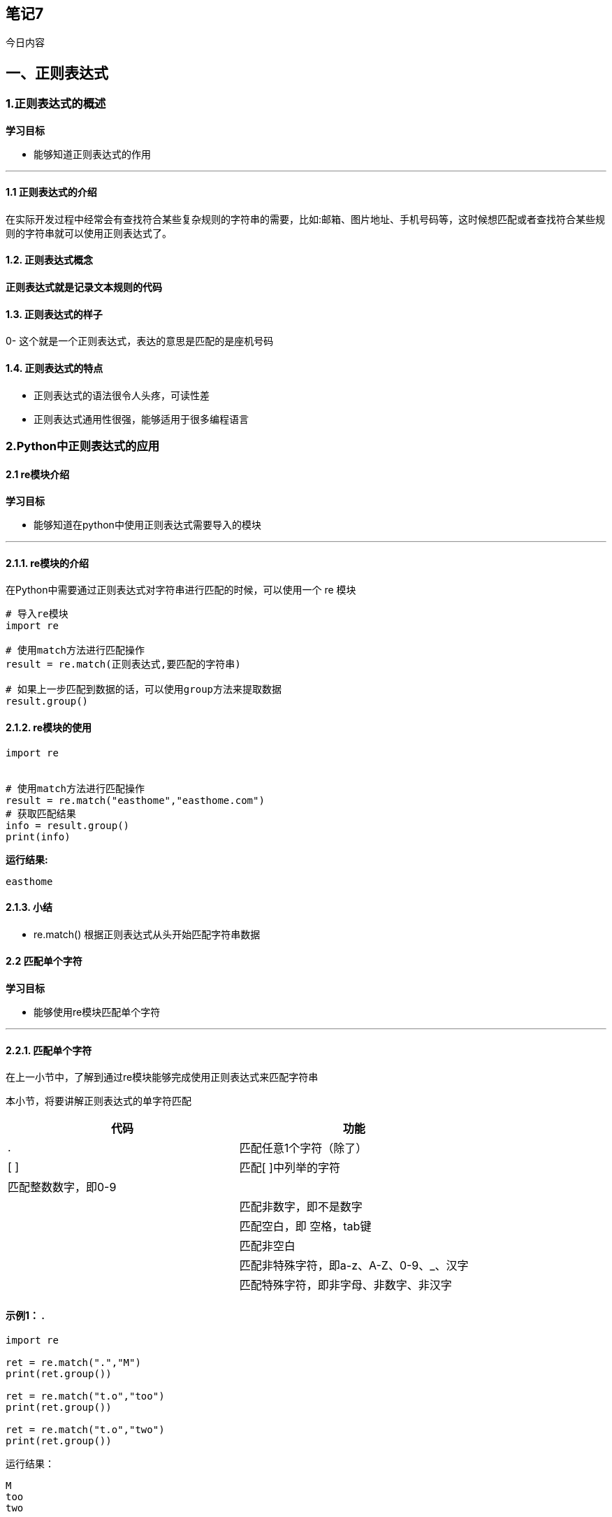 == 笔记7

今日内容

== 一、正则表达式

=== 1.正则表达式的概述

*学习目标*

* 能够知道正则表达式的作用

'''''

==== 1.1 正则表达式的介绍

在实际开发过程中经常会有查找符合某些复杂规则的字符串的需要，比如:邮箱、图片地址、手机号码等，这时候想匹配或者查找符合某些规则的字符串就可以使用正则表达式了。

==== 1.2. 正则表达式概念

*正则表达式就是记录文本规则的代码*

==== 1.3. 正则表达式的样子

0- 这个就是一个正则表达式，表达的意思是匹配的是座机号码

==== 1.4. 正则表达式的特点

* 正则表达式的语法很令人头疼，可读性差
* 正则表达式通用性很强，能够适用于很多编程语言

=== 2.Python中正则表达式的应用

==== 2.1 re模块介绍

*学习目标*

* 能够知道在python中使用正则表达式需要导入的模块

'''''

==== 2.1.1. re模块的介绍

在Python中需要通过正则表达式对字符串进行匹配的时候，可以使用一个 re 模块

[source,python]
----
# 导入re模块
import re

# 使用match方法进行匹配操作
result = re.match(正则表达式,要匹配的字符串)

# 如果上一步匹配到数据的话，可以使用group方法来提取数据
result.group()
----

==== 2.1.2. re模块的使用

[source,py]
----
import re


# 使用match方法进行匹配操作
result = re.match("easthome","easthome.com")
# 获取匹配结果
info = result.group()
print(info)
----

*运行结果:*

[source,py]
----
easthome
----

==== 2.1.3. 小结

* re.match() 根据正则表达式从头开始匹配字符串数据

==== 2.2 匹配单个字符

*学习目标*

* 能够使用re模块匹配单个字符

'''''

==== 2.2.1. 匹配单个字符

在上一小节中，了解到通过re模块能够完成使用正则表达式来匹配字符串

本小节，将要讲解正则表达式的单字符匹配

[cols="^,<",options="header",]
|===
|代码 |功能
|. |匹配任意1个字符（除了）
|[ ] |匹配[ ]中列举的字符
| 匹配整数数字，即0-9 |
| |匹配非数字，即不是数字
| |匹配空白，即 空格，tab键
| |匹配非空白
| |匹配非特殊字符，即a-z、A-Z、0-9、_、汉字
| |匹配特殊字符，即非字母、非数字、非汉字
|===

==== 示例1： .

[source,python]
----
import re

ret = re.match(".","M")
print(ret.group())

ret = re.match("t.o","too")
print(ret.group())

ret = re.match("t.o","two")
print(ret.group())
----

运行结果：

[source,python]
----
M
too
two
----

==== 示例2：[]

[source,python]
----
import re

# 如果hello的首字符小写，那么正则表达式需要小写的h
ret = re.match("h","hello Python") 
print(ret.group())


# 如果hello的首字符大写，那么正则表达式需要大写的H
ret = re.match("H","Hello Python") 
print(ret.group())

# 大小写h都可以的情况
ret = re.match("[hH]","hello Python")
print(ret.group())
ret = re.match("[hH]","Hello Python")
print(ret.group())
ret = re.match("[hH]ello Python","Hello Python")
print(ret.group())

# 匹配0到9第一种写法
ret = re.match("[0123456789]Hello Python","7Hello Python")
print(ret.group())

# 匹配0到9第二种写法
ret = re.match("[0-9]Hello Python","7Hello Python")
print(ret.group())

ret = re.match("[0-35-9]Hello Python","7Hello Python")
print(ret.group())

# 下面这个正则不能够匹配到数字4，因此ret为None
ret = re.match("[0-35-9]Hello Python","4Hello Python")
# print(ret.group())
----

运行结果：

[source,python]
----
h
H
h
H
Hello Python
7Hello Python
7Hello Python
7Hello Python
----

==== 示例3：``python

import re

== 普通的匹配方式

ret = re.match(``嫦娥1号'',``嫦娥1号发射成功'') print(ret.group())

ret = re.match(``嫦娥2号'',``嫦娥2号发射成功'') print(ret.group())

ret = re.match(``嫦娥3号'',``嫦娥3号发射成功'') print(ret.group())

== 使用

ret = re.match(``嫦娥'',``嫦娥1号发射成功'') print(ret.group())

ret = re.match(``嫦娥'',``嫦娥2号发射成功'') print(ret.group())

ret = re.match(``嫦娥'',``嫦娥3号发射成功'') print(ret.group())

....
运行结果：

```python
嫦娥1号
嫦娥2号
嫦娥3号
嫦娥1号
嫦娥2号
嫦娥3号
....

=== 示例4：

[source,python]
----
import re

match_obj = re.match("\D", "f")
if match_obj:
    # 获取匹配结果
    print(match_obj.group())
else:
    print("匹配失败")
----

运行结果:

[source,python]
----
f
----

=== 示例5：

[source,python]
----
import re

# 空格属于空白字符
match_obj = re.match("hello\sworld", "hello world")
if match_obj:
    result = match_obj.group()
    print(result)
else:
    print("匹配失败")



# \t 属于空白字符
match_obj = re.match("hello\sworld", "hello\tworld")
if match_obj:
    result = match_obj.group()
    print(result)
else:
    print("匹配失败")
----

运行结果:

[source,python]
----
hello world
hello world
----

=== 示例6：

[source,python]
----
import re

match_obj = re.match("hello\Sworld", "hello&world")
if match_obj:
result = match_obj.group()
print(result)
else:
print("匹配失败")



match_obj = re.match("hello\Sworld", "hello$world")
if match_obj:
result = match_obj.group()
print(result)
else:
print("匹配失败")
----

运行结果:

[source,python]
----
hello&world  
hello$world
----

=== 示例7：

[source,python]
----
import re

# 匹配非特殊字符中的一位
match_obj = re.match("\w", "A")
if match_obj:
    # 获取匹配结果
    print(match_obj.group())
else:
    print("匹配失败")
----

执行结果:

....
A
....

=== 示例8：

[source,python]
----
# 匹配特殊字符中的一位
match_obj = re.match("\W", "&")
if match_obj:
    # 获取匹配结果
    print(match_obj.group())
else:
    print("匹配失败")
----

执行结果:

....
&
....

=== 2.2.2小结

* . 表示匹配任意1个字符（除了）
* ☐ 表示匹配[ ]中列举的1个字符
* ，即0-9
* 表示匹配一个非数字，即不是数字
* 表示匹配一个空白字符，即 空格，tab键
* | 匹配一个非空白字符
* | 匹配一个非特殊字符，即a-z、A-Z、0-9、_、汉字
* | 匹配一个特殊字符，即非字母、非数字、非汉字

=== 2.3 匹配多个字符

*学习目标*

* 能够使用re模块匹配多个字符

'''''

=== 2.3.1. 匹配多个字符

[cols="^,<",options="header",]
|===
|代码 |功能
|* |匹配前一个字符出现0次或者无限次，即可有可无
|+ |匹配前一个字符出现1次或者无限次，即至少有1次
|? |匹配前一个字符出现1次或者0次，即要么有1次，要么没有
|\{m} |匹配前一个字符出现m次
|\{m,n} |匹配前一个字符出现从m到n次
|===

=== 示例1：*

需求：匹配出一个字符串第一个字母为大小字符，后面都是小写字母并且这些小写字母可
有可无

[source,python]
----
import re

ret = re.match("[A-Z][a-z]*","M")
print(ret.group())

ret = re.match("[A-Z][a-z]*","MnnM")
print(ret.group())

ret = re.match("[A-Z][a-z]*","Aabcdef")
print(ret.group())
----

运行结果：

[source,python]
----
M
Mnn
Aabcdef
----

=== 示例2：+

需求：匹配一个字符串，第一个字符是t,最后一个字符串是o,中间至少有一个字符

[source,python]
----
import re


match_obj = re.match("t.+o", "two")
if match_obj:
    print(match_obj.group())
else:
    print("匹配失败")
----

运行结果：

[source,python]
----
two
----

=== 示例3：?

需求：匹配出这样的数据，但是https 这个s可能有，也可能是http 这个s没有

[source,python]
----
import re

match_obj = re.match("https?", "http")
if match_obj:
    print(match_obj.group())
else:
    print("匹配失败")
----

运行结果：

[source,python]
----
https
----

=== 示例4：\{m}、\{m,n}

需求：匹配出，8到20位的密码，可以是大小写英文字母、数字、下划线

[source,python]
----
import re


ret = re.match("[a-zA-Z0-9_]{6}","12a3g45678")
print(ret.group())

ret = re.match("[a-zA-Z0-9_]{8,20}","1ad12f23s34455ff66")
print(ret.group())
----

运行结果：

[source,python]
----
12a3g4
1ad12f23s34455ff66
----

=== 2.3.2. 小结

* *表示匹配前一个字符出现0次或者无限次，即可有可无
* +表示匹配前一个字符出现1次或者无限次，即至少有1次
* ?表示匹配前一个字符出现1次或者0次，即要么有1次，要么没有
* \{m}表示匹配前一个字符出现m次
* \{m,n}表示匹配前一个字符出现从m到n次

=== 2.4 匹配开头和结尾

*学习目标*

* 能够使用re模块匹配指定字符串开头或者结尾

'''''

=== 2.4.1. 匹配开头和结尾

[cols="^,<",options="header",]
|===
|代码 |功能
|^ |匹配字符串开头
|$ |匹配字符串结尾
|===

=== 示例1：^

需求：匹配以数字开头的数据

[source,python]
----
import re

# 匹配以数字开头的数据
match_obj = re.match("^\d.*", "3hello")
if match_obj:
    # 获取匹配结果
    print(match_obj.group())
else:
    print("匹配失败")
----

运行结果:

[source,python]
----
3hello
----

=== 示例2：$

需求: 匹配以数字结尾的数据

[source,python]
----
import re
# 匹配以数字结尾的数据
match_obj = re.match(".*\d$", "hello5")
if match_obj:
    # 获取匹配结果
    print(match_obj.group())
else:
    print("匹配失败")
----

运行结果：

[source,python]
----
hello5
----

=== 示例3：^ 和 $

需求: 匹配以数字开头中间内容不管以数字结尾

[source,python]
----
match_obj = re.match("^\d.*\d$", "4hello4")
if match_obj:
    # 获取匹配结果
    print(match_obj.group())
else:
    print("匹配失败")
----

运行结果:

[source,python]
----
4hello4
----

=== 2.4.2.除了指定字符以外都匹配

需求: 第一个字符除了aeiou的字符都匹配

[source,python]
----
import re


match_obj = re.match("[^aeiou]", "h")
if match_obj:
    # 获取匹配结果
    print(match_obj.group())
else:
    print("匹配失败")
----

执行结果

....
h
....

=== 2.4.3. 小结

* ^ 表示匹配字符串开头
* $ 表示匹配字符串结尾

=== 2.4.4. 课堂练习

* 1.匹配出163的邮箱地址，且@符号之前有4到20位，例如hello@163.com
* 2.匹配出11位手机号码
* 3.匹配出微博中的话题, 比如: #幸福是奋斗出来的#

=== 2.5 匹配分组

*学习目标*

* 能够使用re模块提取分组数据

'''''

=== 2.5.1. 匹配分组相关正则表达式

[cols="^,<",options="header",]
|===
|代码 |功能
|| |匹配左右任意一个表达式
|(ab) |将括号中字符作为一个分组
|`\num` |引用分组num匹配到的字符串
|`(?P)` |分组起别名
|(?P=name) |引用别名为name分组匹配到的字符串
|===

=== 示例1：|

需求：在列表中[``apple'', ``banana'', ``orange'',
``pear'']，匹配apple和pear

[source,python]
----
import re

# 水果列表
fruit_list = ["apple", "banana", "orange", "pear"]

# 遍历数据
for value in fruit_list:
    # |    匹配左右任意一个表达式
    match_obj = re.match("apple|pear", value)
    if match_obj:
        print("%s是我想要的" % match_obj.group())
    else:
        print("%s不是我要的" % value)
----

执行结果:

[source,python]
----
apple是我想要的
banana不是我要的
orange不是我要的
pear是我想要的
----

=== 示例2：( )

需求：匹配出163、126、qq等邮箱

[source,python]
----
import re

match_obj = re.match("[a-zA-Z0-9_]{4,20}@(163|126|qq|sina|yahoo)\.com", "hello@163.com")
if match_obj:
    print(match_obj.group())
    # 获取分组数据
    print(match_obj.group(1))
else:
    print("匹配失败")
----

执行结果:

....
hello@163.com
163
....

需求: 匹配qq:10567这样的数据，提取出来qq文字和qq号码

[source,python]
----
import re

match_obj = re.match("(qq):([1-9]\d{4,10})", "qq:10567")

if match_obj:
    print(match_obj.group())
    # 分组:默认是1一个分组，多个分组从左到右依次加1
    print(match_obj.group(1))
    # 提取第二个分组数据
    print(match_obj.group(2))
else:
    print("匹配失败")
----

执行结果:

....
qq
10567
....

=== 示例3：\num

需求：匹配出`hh`

[source,python]
----
match_obj = re.match("<[a-zA-Z1-6]+>.*</[a-zA-Z1-6]+>", "<html>hh</div>")

if match_obj:
    print(match_obj.group())
else:
    print("匹配失败")

match_obj = re.match("<([a-zA-Z1-6]+)>.*</\\1>", "<html>hh</html>")

if match_obj:
    print(match_obj.group())
else:
    print("匹配失败")
----

运行结果：

[source,html]
----
<html>hh</div>
<html>hh</html>
----

需求：匹配出`www.easthome.cn`

[source,python]
----
match_obj = re.match("<([a-zA-Z1-6]+)><([a-zA-Z1-6]+)>.*</\\2></\\1>", "<html><h1>www.easthome.cn</h1></html>")

if match_obj:
    print(match_obj.group())
else:
    print("匹配失败")
----

运行结果：

[source,html]
----
<html><h1>www.easthome.cn</h1></html>
----

=== 示例4：`(?P)` `(?P=name)`

需求：匹配出`www.easthome.cn`

[source,python]
----
match_obj = re.match("<(?P<name1>[a-zA-Z1-6]+)><(?P<name2>[a-zA-Z1-6]+)>.*</(?P=name2)></(?P=name1)>", "<html><h1>www.easthome.cn</h1></html>")

if match_obj:
    print(match_obj.group())
else:
    print("匹配失败")
----

运行结果：

[source,html]
----
<html><h1>www.easthome.cn</h1></html>
----

=== 2.5.2. 小结

* {blank}
+
[verse]
--
表示匹配左右任意一个表达式
--
* (ab) 表示将括号中字符作为一个分组
* `\num` 表示引用分组num匹配到的字符串
* `(?P)` 表示分组起别名
* (?P=name) 表示引用别名为name分组匹配到的字符串
* (分组数据)：分组数是从左到右的方式进行分配的，最左边的是第一个分组，依次类推

=== 5. 小结

* 正则表达式是匹配符合某些规则的字符串数据

=== 三、多任务编程

*学习目标*

* 进程
* 线程

=== 1.课前内容

==== 1.1 提问

*利用现学知识能够让两个函数或者方法同时执行吗?*

不能，因为之前所写的程序都是**单任务的**，也就是说一个函数或者方法执行完成另外一个函数或者方法才能执行，要想实现这种操作就需要使用**多任务**。
多任务的最大好处是**充分利用CPU资源，提高程序的执行效率**。

==== 1.2多任务的概念

多任务是指在**同一时间内**执行**多个任务**，例如:
现在电脑安装的操作系统都是多任务操作系统，可以同时运行着多个软件。

*多任务效果图:*


==== 1.3 多任务的执行方式

* 并发
* 并行

*并发:*

在一段时间内**交替**去执行任务。

*例如:*

对于单核cpu处理多任务,操作系统轮流**让各个软件交替执行**，假如:软件1执行0.01秒，切换到软件2，软件2执行0.01秒，再切换到软件3，执行0.01秒……这样反复执行下去。表面上看，每个软件都是交替执行的，但是，由于CPU的执行速度实在是太快了，我们感觉就像这些软件都在同时执行一样，这里需要注意单核cpu是并发的执行多任务的。

*并行:*

对于多核cpu处理多任务，操作系统会给cpu的每个内核安排一个执行的软件，*多个内核是真正的一起执行软件*。这里需要注意*多核cpu是并行的执行多任务，始终有多个软件一起执行*。

==== 1.4 小结

* 使用多任务就能充分利用CPU资源，提高程序的执行效率，让你的程序具备处理多个任务的能力。
* 多任务执行方式有两种方式：**并发**和*并行*，这里并行才是多个任务真正意义一起执行。

=== 2.进程

==== 2.1 进程的介绍

在Python程序中，想要实现多任务可以使用进程来完成，进程是实现多任务的一种方式。

==== 2.2进程的概念

一个正在运行的程序或者软件就是一个进程，*它是操作系统进行资源分配的基本单位*，也就是说每启动一个进程，操作系统都会给其分配一定的运行资源(内存资源)保证进程的运行。

比如:现实生活中的公司可以理解成是一个进程，公司提供办公资源(电脑、办公桌椅等)，真正干活的是员工，员工可以理解成线程。

*注意:*

*一个程序运行后至少有一个进程，一个进程默认有一个线程*，进程里面可以创建多个线程，*线程是依附在进程里面的，没有进程就没有线程*。

==== 2.3 进程的作用

多进程可以完成多任务，每个进程就好比一家独立的公司，每个公司都各自在运营，每个进程也各自在运行，执行各自的任务。

* 进程是操作系统进行资源分配的基本单位。
* 进程是Python程序中实现多任务的一种方式



==== 2.4 Python中多进程的使用

===== 2.4.1 导入进程包

[source,py]
----
#导入进程包
import multiprocessing
----

===== 2.4.2. Process进程类的说明

*Process([group [, target [, name [, args [, kwargs]]]]])*

* group：指定进程组，目前只能使用None
* target：执行的目标任务名
* name：进程名字
* args：以元组方式给执行任务传参
* kwargs：以字典方式给执行任务传参

*Process创建的实例对象的常用方法:*

* start()：启动子进程实例（创建子进程）
* join()：等待子进程执行结束
* terminate()：不管任务是否完成，立即终止子进程

*Process创建的实例对象的常用属性:*

name：当前进程的别名，默认为Process-N，N为从1开始递增的整数

===== 2.4.3 多进程完成多任务的代码

[source,python]
----
import multiprocessing
import time


# 跳舞任务
def dance():
    for i in range(5):
        print("跳舞中...")
        time.sleep(0.2)


# 唱歌任务
def sing():
    for i in range(5):
        print("唱歌中...")
        time.sleep(0.2)

if __name__ == '__main__':
    # 创建跳舞的子进程
    # group: 表示进程组，目前只能使用None
    # target: 表示执行的目标任务名(函数名、方法名)
    # name: 进程名称, 默认是Process-1, .....
    dance_process = multiprocessing.Process(target=dance, name="myprocess1")
    sing_process = multiprocessing.Process(target=sing)

    # 启动子进程执行对应的任务
    dance_process.start()
    sing_process.start()
----

*执行结果:*

[source,py]
----
唱歌中...
跳舞中...
唱歌中...
跳舞中...
唱歌中...
跳舞中...
唱歌中...
跳舞中...
唱歌中...
跳舞中...
----

===== 2.4.4 小结

[arabic]
. 导入进程包
* import multiprocessing
. 创建子进程并指定执行的任务
* sub_process = multiprocessing.Process (target=任务名)
. 启动进程执行任务
* sub_process.start()

==== 2.5 获取进程的编号

===== 2.5.1. 获取进程编号的目的

*获取进程编号的目的是验证主进程和子进程的关系，可以得知子进程是由那个主进程创建出来的。*

获取进程编号的两种操作

* 获取当前进程编号
* 获取当前父进程编号

===== 2.5.2. 获取当前进程编号

*os.getpid()* 表示获取当前进程编号

*示例代码:*

[source,python]
----
import multiprocessing
import time
import os


# 跳舞任务
def dance():
    # 获取当前进程的编号
    print("dance:", os.getpid())
    # 获取当前进程
    print("dance:", multiprocessing.current_process())
    for i in range(5):
        print("跳舞中...")
        time.sleep(0.2)
        # 扩展:根据进程编号杀死指定进程
        os.kill(os.getpid(), 9)


# 唱歌任务
def sing():
    # 获取当前进程的编号
    print("sing:", os.getpid())
    # 获取当前进程
    print("sing:", multiprocessing.current_process())
    for i in range(5):
        print("唱歌中...")
        time.sleep(0.2)


if __name__ == '__main__':

    # 获取当前进程的编号
    print("main:", os.getpid())
    # 获取当前进程
    print("main:", multiprocessing.current_process())
    # 创建跳舞的子进程
    # group: 表示进程组，目前只能使用None
    # target: 表示执行的目标任务名(函数名、方法名)
    # name: 进程名称, 默认是Process-1, .....
    dance_process = multiprocessing.Process(target=dance, name="myprocess1")
    sing_process = multiprocessing.Process(target=sing)

    # 启动子进程执行对应的任务
    dance_process.start()
    sing_process.start()
----

*执行结果:*

[source,python]
----
main: 70763
main: <_MainProcess(MainProcess, started)>
dance: 70768
dance: <Process(myprocess1, started)>
跳舞中...
sing: 70769
sing: <Process(Process-2, started)>
唱歌中...
唱歌中...
唱歌中...
唱歌中...
唱歌中...
----

===== 2.5.3. 获取当前父进程编号

*os.getppid()* 表示获取当前父进程编号

*示例代码:*

[source,python]
----
import multiprocessing
import time
import os


# 跳舞任务
def dance():
    # 获取当前进程的编号
    print("dance:", os.getpid())
    # 获取当前进程
    print("dance:", multiprocessing.current_process())
    # 获取父进程的编号
    print("dance的父进程编号:", os.getppid())
    for i in range(5):
        print("跳舞中...")
        time.sleep(0.2)
        # 扩展:根据进程编号杀死指定进程
        os.kill(os.getpid(), 9)


# 唱歌任务
def sing():
    # 获取当前进程的编号
    print("sing:", os.getpid())
    # 获取当前进程
    print("sing:", multiprocessing.current_process())
    # 获取父进程的编号
    print("sing的父进程编号:", os.getppid())
    for i in range(5):
        print("唱歌中...")
        time.sleep(0.2)


if __name__ == '__main__':

    # 获取当前进程的编号
    print("main:", os.getpid())
    # 获取当前进程
    print("main:", multiprocessing.current_process())
    # 创建跳舞的子进程
    # group: 表示进程组，目前只能使用None
    # target: 表示执行的目标任务名(函数名、方法名)
    # name: 进程名称, 默认是Process-1, .....
    dance_process = multiprocessing.Process(target=dance, name="myprocess1")
    sing_process = multiprocessing.Process(target=sing)

    # 启动子进程执行对应的任务
    dance_process.start()
    sing_process.start()
main: 70860
main: <_MainProcess(MainProcess, started)>
dance: 70861
dance: <Process(myprocess1, started)>
dance的父进程编号: 70860
跳舞中...
sing: 70862
sing: <Process(Process-2, started)>
sing的父进程编号: 70860
唱歌中...
唱歌中...
唱歌中...
唱歌中...
唱歌中...
----

===== 2.5.4. 小结

* 获取当前进程编号
** os.getpid()
* 获取当前父进程编号
** os.getppid()
* 获取进程编号可以查看父子进程的关系

==== 2.6 进程执行带有参数的任务

===== 2.6.1. 进程执行带有参数的任务的介绍

前面我们使用进程执行的任务是没有参数的，假如我们使用进程执行的任务带有参数，如何给函数传参呢?

Process类执行任务并给任务传参数有两种方式:

* args 表示以元组的方式给执行任务传参
* kwargs 表示以字典方式给执行任务传参

===== 2.6.2. args参数的使用

*示例代码:*

[source,python]
----
import multiprocessing
import time


# 带有参数的任务
def task(count):
    for i in range(count):
        print("任务执行中..")
        time.sleep(0.2)
    else:
        print("任务执行完成")


if __name__ == '__main__':
    # 创建子进程
    # args: 以元组的方式给任务传入参数
    sub_process = multiprocessing.Process(target=task, args=(5,))
    sub_process.start()
----

*执行结果:*

[source,py]
----
任务执行中..
任务执行中..
任务执行中..
任务执行中..
任务执行中..
任务执行完成
----

===== 2.6.3. kwargs参数的使用

*示例代码:*

[source,python]
----
import multiprocessing
import time


# 带有参数的任务
def task(count):
    for i in range(count):
        print("任务执行中..")
        time.sleep(0.2)
    else:
        print("任务执行完成")


if __name__ == '__main__':
    # 创建子进程

    # kwargs: 表示以字典方式传入参数
    sub_process = multiprocessing.Process(target=task, kwargs={"count": 3})
    sub_process.start()
----

*执行结果:*

[source,py]
----
任务执行中..
任务执行中..
任务执行中..
任务执行完成
----

===== 2.6.4. 小结

* 进程执行任务并传参有两种方式:
** *元组方式传参(args)*: 元组方式传参一定要和参数的顺序保持一致。
** *字典方式传参(kwargs)*:
字典方式传参字典中的key一定要和参数名保持一致。

==== 2.7 进程的注意事项

===== 2.7.1. 进程的注意点介绍

[arabic]
. 进程之间不共享全局变量
. 主进程会等待所有的子进程执行结束再结束

===== 2.7.2. 进程之间不共享全局变量

[source,python]
----
import multiprocessing
import time

# 定义全局变量
g_list = list()


# 添加数据的任务
def add_data():
    for i in range(5):
        g_list.append(i)
        print("add:", i)
        time.sleep(0.2)

    # 代码执行到此，说明数据添加完成
    print("add_data:", g_list)


def read_data():
    print("read_data", g_list)


if __name__ == '__main__':
    # 创建添加数据的子进程
    add_data_process = multiprocessing.Process(target=add_data)
    # 创建读取数据的子进程
    read_data_process = multiprocessing.Process(target=read_data)

    # 启动子进程执行对应的任务
    add_data_process.start()
    # 主进程等待添加数据的子进程执行完成以后程序再继续往下执行，读取数据
    add_data_process.join()
    read_data_process.start()

    print("main:", g_list)

    # 总结: 多进程之间不共享全局变量
----

**执行结果:**
[source,python]
----
add: 0
add: 1
add: 2
add: 3
add: 4
add_data: [0, 1, 2, 3, 4]
main: []
read_data []
----

*进程之间不共享全局变量的解释效果图:*


===== 2.7.3. 进程之间不共享全局变量的小结

* 创建子进程会对主进程资源进行拷贝，也就是说子进程是主进程的一个副本，好比是一对双胞胎，之所以进程之间不共享全局变量，是因为操作的不是同一个进程里面的全局变量，只不过不同进程里面的全局变量名字相同而已。

===== 2.7.4. 主进程会等待所有的子进程执行结束再结束

假如我们现在创建一个子进程，这个子进程执行完大概需要2秒钟，现在让主进程执行0.5秒钟就退出程序，查看一下执行结果，示例代码如下:

[source,python]
----
import multiprocessing
import time


# 定义进程所需要执行的任务
def task():
    for i in range(10):
        print("任务执行中...")
        time.sleep(0.2)

if __name__ == '__main__':
    # 创建子进程
    sub_process = multiprocessing.Process(target=task)
    sub_process.start()

    # 主进程延时0.5秒钟
    time.sleep(0.5)
    print("over")
    exit()

    # 总结： 主进程会等待所有的子进程执行完成以后程序再退出
----

*执行结果:*

[source,py]
----
任务执行中...
任务执行中...
任务执行中...
over
任务执行中...
任务执行中...
任务执行中...
任务执行中...
任务执行中...
任务执行中...
任务执行中...
----

*说明:*

通过上面代码的执行结果，我们可以得知:
*主进程会等待所有的子进程执行结束再结束*

假如我们就让主进程执行0.5秒钟，子进程就销毁不再执行，那怎么办呢?

* 我们可以设置**守护主进程** 或者 在主进程退出之前 *让子进程销毁*

*守护主进程:*

* 守护主进程就是主进程退出子进程销毁不再执行

*子进程销毁:*

* 子进程执行结束

*保证主进程正常退出的示例代码:*

[source,python]
----
import multiprocessing
import time


# 定义进程所需要执行的任务
def task():
    for i in range(10):
        print("任务执行中...")
        time.sleep(0.2)

if __name__ == '__main__':
    # 创建子进程
    sub_process = multiprocessing.Process(target=task)
    # 设置守护主进程，主进程退出子进程直接销毁，子进程的生命周期依赖与主进程
    # sub_process.daemon = True
    sub_process.start()

    time.sleep(0.5)
    print("over")
    # 让子进程销毁
    sub_process.terminate()
    exit()

    # 总结： 主进程会等待所有的子进程执行完成以后程序再退出
    # 如果想要主进程退出子进程销毁，可以设置守护主进程或者在主进程退出之前让子进程销毁
----

*执行结果:*

[source,py]
----
任务执行中...
任务执行中...
任务执行中...
over
----

===== 2.7.5. 主进程会等待所有的子进程执行结束再结束的小结

* 为了保证子进程能够正常的运行，主进程会等所有的子进程执行完成以后再销毁，设置守护主进程的目的是**主进程退出子进程销毁，不让主进程再等待子进程去执行**。
* 设置守护主进程方式： *子进程对象.daemon = True*
* 销毁子进程方式： *子进程对象.terminate()*

=== 3.线程

==== 3.1 线程的介绍

在Python中，想要实现多任务除了使用进程，还可以使用线程来完成，线程是实现多任务的另外一种方式。

==== 3.2 线程的概念

线程是进程中执行代码的一个分支，每个执行分支（线程）要想工作执行代码需要cpu进行调度
，也就是说线程是cpu调度的基本单位，每个进程至少都有一个线程，而这个线程就是我们通常说的主线程。

==== 3.3 线程的作用

多线程可以完成多任务

*多线程效果图:*


* 线程是Python程序中实现多任务的另外一种方式，线程的执行需要cpu调度来完成。

==== 3.4 Python中多线程的使用

===== 3.4.1. 导入线程模块

[source,py]
----
#导入线程模块
import threading
----

===== 3.4.2. 线程类Thread参数说明

Thread([group [, target [, name [, args [, kwargs]]]]])

* group: 线程组，目前只能使用None
* target: 执行的目标任务名
* args: 以元组的方式给执行任务传参
* kwargs: 以字典方式给执行任务传参
* name: 线程名，一般不用设置

===== 3.4.3. 启动线程

启动线程使用start方法

===== 3.4.4. 多线程完成多任务的代码

[source,python]
----
import threading
import time

# 唱歌任务
def sing():
    # 扩展： 获取当前线程
    # print("sing当前执行的线程为：", threading.current_thread())
    for i in range(3):
        print("正在唱歌...%d" % i)
        time.sleep(1)

# 跳舞任务
def dance():
    # 扩展： 获取当前线程
    # print("dance当前执行的线程为：", threading.current_thread())
    for i in range(3):
        print("正在跳舞...%d" % i)
        time.sleep(1)


if __name__ == '__main__':
    # 扩展： 获取当前线程
    # print("当前执行的线程为：", threading.current_thread())
    # 创建唱歌的线程
    # target： 线程执行的函数名
    sing_thread = threading.Thread(target=sing)

    # 创建跳舞的线程
    dance_thread = threading.Thread(target=dance)

    # 开启线程
    sing_thread.start()
    dance_thread.start()
----

*执行结果:*

[source,py]
----
正在唱歌...0
正在跳舞...0
正在唱歌...1
正在跳舞...1
正在唱歌...2
正在跳舞...2
----

===== 3.4.5. 小结

[arabic]
. 导入线程模块
* import threading
. 创建子线程并指定执行的任务
* sub_thread = threading.Thread(target=任务名)
. 启动线程执行任务
* sub_thread.start()

==== 3.5 多线程执行带有参数的任务

===== 3.5.1. 线程执行带有参数的任务的介绍

前面我们使用线程执行的任务是没有参数的，假如我们使用线程执行的任务带有参数，如何给函数传参呢?

Thread类执行任务并给任务传参数有两种方式:

* args 表示以元组的方式给执行任务传参
* kwargs 表示以字典方式给执行任务传参

===== 3.5.2. args参数的使用

*示例代码:*

[source,python]
----
import threading
import time


# 带有参数的任务
def task(count):
    for i in range(count):
        print("任务执行中..")
        time.sleep(0.2)
    else:
        print("任务执行完成")


if __name__ == '__main__':
    # 创建子线程
    # args: 以元组的方式给任务传入参数
    sub_thread = threading.Thread(target=task, args=(5,))
    sub_thread.start()
----

*执行结果:*

[source,py]
----
任务执行中..
任务执行中..
任务执行中..
任务执行中..
任务执行中..
任务执行完成
----

===== 3.5.3. kwargs参数的使用

*示例代码:*

[source,python]
----
import threading
import time


# 带有参数的任务
def task(count):
    for i in range(count):
        print("任务执行中..")
        time.sleep(0.2)
    else:
        print("任务执行完成")


if __name__ == '__main__':
    # 创建子线程
    # kwargs: 表示以字典方式传入参数
    sub_thread = threading.Thread(target=task, kwargs={"count": 3})
    sub_thread.start()
----

*执行结果:*

[source,py]
----
任务执行中..
任务执行中..
任务执行中..
任务执行完成
----

===== 3.5.4. 小结

* 线程执行任务并传参有两种方式:
** *元组方式传参(args)* ：元组方式传参一定要和参数的顺序保持一致。
** *字典方式传参(kwargs)*：字典方式传参字典中的key一定要和参数名保持一致。

==== 3.6 线程的注意点

'''''

===== 3.6.1. 线程的注意点介绍

[arabic]
. 线程之间执行是无序的
. 主线程会等待所有的子线程执行结束再结束
. 线程之间共享全局变量
. 线程之间共享全局变量数据出现错误问题

===== 3.6.2. 线程之间执行是无序的

[source,python]
----
import threading
import time


def task():
    time.sleep(1)
    print("当前线程:", threading.current_thread().name)


if __name__ == '__main__':

   for _ in range(5):
       sub_thread = threading.Thread(target=task)
       sub_thread.start()
----

*执行结果:*

[source,py]
----
当前线程: Thread-1
当前线程: Thread-2
当前线程: Thread-4
当前线程: Thread-5
当前线程: Thread-3
----

*说明:*

* 线程之间执行是无序的，它是由cpu调度决定的
，cpu调度哪个线程，哪个线程就先执行，没有调度的线程不能执行。
* 进程之间执行也是无序的，它是由操作系统调度决定的，操作系统调度哪个进程，哪个进程就先执行，没有调度的进程不能执行。

===== 3.6.3. 主线程会等待所有的子线程执行结束再结束

假如我们现在创建一个子线程，这个子线程执行完大概需要2.5秒钟，现在让主线程执行1秒钟就退出程序，查看一下执行结果，示例代码如下:

[source,python]
----
import threading
import time


# 测试主线程是否会等待子线程执行完成以后程序再退出
def show_info():
    for i in range(5):
        print("test:", i)
        time.sleep(0.5)


if __name__ == '__main__':
    sub_thread = threading.Thread(target=show_info)
    sub_thread.start()

    # 主线程延时1秒
    time.sleep(1)
    print("over")
----

*执行结果:*

[source,py]
----
test: 0
test: 1
over
test: 2
test: 3
test: 4
----

*说明:*

通过上面代码的执行结果，我们可以得知:
*主线程会等待所有的子线程执行结束再结束*

假如我们就让主线程执行1秒钟，子线程就销毁不再执行，那怎么办呢?

* 我们可以设置**守护主线程**

*守护主线程:*

* 守护主线程就是主线程退出子线程销毁不再执行

*设置守护主线程有两种方式：*

[arabic]
. threading.Thread(target=show_info, daemon=True)
. 线程对象.setDaemon(True)

*设置守护主线程的示例代码:*

[source,python]
----
import threading
import time


# 测试主线程是否会等待子线程执行完成以后程序再退出
def show_info():
    for i in range(5):
        print("test:", i)
        time.sleep(0.5)


if __name__ == '__main__':
    # 创建子线程守护主线程 
    # daemon=True 守护主线程
    # 守护主线程方式1
    sub_thread = threading.Thread(target=show_info, daemon=True)
    # 设置成为守护主线程，主线程退出后子线程直接销毁不再执行子线程的代码
    # 守护主线程方式2
    # sub_thread.setDaemon(True)
    sub_thread.start()

    # 主线程延时1秒
    time.sleep(1)
    print("over")
----

*执行结果:*

[source,py]
----
test: 0
test: 1
over
----

===== 3.6.4. 线程之间共享全局变量

*需求:*

[arabic]
. 定义一个列表类型的全局变量
. 创建两个子线程分别执行向全局变量添加数据的任务和向全局变量读取数据的任务
. 查看线程之间是否共享全局变量数据

[source,python]
----
import threading
import time


# 定义全局变量
my_list = list()

# 写入数据任务
def write_data():
    for i in range(5):
        my_list.append(i)
        time.sleep(0.1)
    print("write_data:", my_list)


# 读取数据任务
def read_data():
    print("read_data:", my_list)


if __name__ == '__main__':
    # 创建写入数据的线程
    write_thread = threading.Thread(target=write_data)
    # 创建读取数据的线程
    read_thread = threading.Thread(target=read_data)

    write_thread.start()
    # 延时
    # time.sleep(1)
    # 主线程等待写入线程执行完成以后代码在继续往下执行
    write_thread.join()
    print("开始读取数据啦")
    read_thread.start()
----

*执行结果:*

[source,py]
----
write_data: [0, 1, 2, 3, 4]
开始读取数据啦
read_data: [0, 1, 2, 3, 4]
----

===== 3.6.5. 线程之间共享全局变量数据出现错误问题

*需求:*

[arabic]
. 定义两个函数，实现循环100万次，每循环一次给全局变量加1
. 创建两个子线程执行对应的两个函数，查看计算后的结果

[source,python]
----
import threading

# 定义全局变量
g_num = 0


# 循环一次给全局变量加1
def sum_num1():
    for i in range(1000000):
        global g_num
        g_num += 1

    print("sum1:", g_num)


# 循环一次给全局变量加1
def sum_num2():
    for i in range(1000000):
        global g_num
        g_num += 1
    print("sum2:", g_num)


if __name__ == '__main__':
    # 创建两个线程
    first_thread = threading.Thread(target=sum_num1)
    second_thread = threading.Thread(target=sum_num2)

    # 启动线程
    first_thread.start()
    # 启动线程
    second_thread.start()
----

*执行结果:*

[source,py]
----
sum1: 1210949
sum2: 1496035
----

*注意点:*

*多线程同时对全局变量操作数据发生了错误*

*错误分析:*

两个线程first_thread和second_thread都要对全局变量g_num(默认是0)进行加1运算，但是由于是多线程同时操作，有可能出现下面情况：

[arabic]
. 在g_num=0时，first_thread取得g_num=0。此时系统把first_thread调度为”sleeping”状态，把second_thread转换为”running”状态，t2也获得g_num=0
. 然后second_thread对得到的值进行加1并赋给g_num，使得g_num=1
. 然后系统又把second_thread调度为”sleeping”，把first_thread转为”running”。线程t1又把它之前得到的0加1后赋值给g_num。
. 这样导致虽然first_thread和first_thread都对g_num加1，但结果仍然是g_num=1

*全局变量数据错误的解决办法:*

线程同步: 保证同一时刻只能有一个线程去操作全局变量 同步:
就是协同步调，按预定的先后次序进行运行。如:你说完，我再说,
好比现实生活中的对讲机

线程同步的方式:

[arabic]
. *线程等待(join)*
. *互斥锁*

*线程等待的示例代码:*

[source,python]
----
import threading

# 定义全局变量
g_num = 0


# 循环1000000次每次给全局变量加1
def sum_num1():
    for i in range(1000000):
        global g_num
        g_num += 1

    print("sum1:", g_num)


# 循环1000000次每次给全局变量加1
def sum_num2():
    for i in range(1000000):
        global g_num
        g_num += 1
    print("sum2:", g_num)


if __name__ == '__main__':
    # 创建两个线程
    first_thread = threading.Thread(target=sum_num1)
    second_thread = threading.Thread(target=sum_num2)

    # 启动线程
    first_thread.start()
    # 主线程等待第一个线程执行完成以后代码再继续执行，让其执行第二个线程
    # 线程同步： 一个任务执行完成以后另外一个任务才能执行，同一个时刻只有一个任务在执行
    first_thread.join()
    # 启动线程
    second_thread.start()
----

*执行结果:*

[source,py]
----
sum1: 1000000
sum2: 2000000
----

===== 3.6.6. 小结

* 线程执行执行是无序的
* 主线程默认会等待所有子线程执行结束再结束，设置守护主线程的目的是主线程退出子线程销毁。
* 线程之间共享全局变量，好处是可以对全局变量的数据进行共享。
* 线程之间共享全局变量可能会导致数据出现错误问题，可以使用线程同步方式来解决这个问题。
** 线程等待(join)

=== 4.互斥锁

==== 4.1.互斥锁的概念

互斥锁: 对共享数据进行锁定，保证同一时刻只能有一个线程去操作。

注意:

* 互斥锁是**多个线程一起去抢**，抢到锁的线程先执行，没有抢到锁的线程需要等待，等互斥锁使用完释放后，其它等待的线程再去抢这个锁。

*为了更好的理解互斥锁，请看下面的图:*


==== 4.2. 互斥锁的使用

threading模块中定义了Lock变量，这个变量本质上是一个函数，通过调用这个函数可以获取一把互斥锁。

*互斥锁使用步骤:*

[source,python]
----
# 创建锁
mutex = threading.Lock()

# 上锁
mutex.acquire()

...这里编写代码能保证同一时刻只能有一个线程去操作, 对共享数据进行锁定...

# 释放锁
mutex.release()
----

*注意点:*

* *acquire和release方法之间的代码同一时刻只能有一个线程去操作*
* *如果在调用acquire方法的时候
其他线程已经使用了这个互斥锁，那么此时acquire方法会堵塞，直到这个互斥锁释放后才能再次上锁。*

==== 4.3. 使用互斥锁完成2个线程对同一个全局变量各加100万次的操作

[source,python]
----
import threading


# 定义全局变量
g_num = 0

# 创建全局互斥锁
lock = threading.Lock()


# 循环一次给全局变量加1
def sum_num1():
    # 上锁
    lock.acquire()
    for i in range(1000000):
        global g_num
        g_num += 1

    print("sum1:", g_num)
    # 释放锁
    lock.release()


# 循环一次给全局变量加1
def sum_num2():
    # 上锁
    lock.acquire()
    for i in range(1000000):
        global g_num
        g_num += 1
    print("sum2:", g_num)
    # 释放锁
    lock.release()


if __name__ == '__main__':
    # 创建两个线程
    first_thread = threading.Thread(target=sum_num1)
    second_thread = threading.Thread(target=sum_num2)
    # 启动线程
    first_thread.start()
    second_thread.start()

    # 提示：加上互斥锁，那个线程抢到这个锁我们决定不了，那线程抢到锁那个线程先执行，没有抢到的线程需要等待
    # 加上互斥锁多任务瞬间变成单任务，性能会下降，也就是说同一时刻只能有一个线程去执行
----

*执行结果:*

[source,py]
----
sum1: 1000000
sum2: 2000000
----

*说明:*

通过执行结果可以地址**互斥锁能够保证多个线程访问共享数据不会出现数据错误问题**

==== 4.4. 小结

* 互斥锁的作用就是保证同一时刻只能有一个线程去操作共享数据，保证共享数据不会出现错误问题
* 使用互斥锁的好处确保某段关键代码只能由一个线程从头到尾完整地去执行
* 使用互斥锁会影响代码的执行效率，多任务改成了单任务执行
* 互斥锁如果没有使用好容易出现死锁的情况

=== 5.死锁

==== 5.1. 死锁的概念

死锁: 一直等待对方释放锁的情景就是死锁

为了更好的理解死锁，来看一个现实生活的效果图:


*说明:*

现实社会中，男女双方一直等待对方先道歉的这种行为就好比是死锁。

*死锁的结果*

* 会造成应用程序的停止响应，不能再处理其它任务了。

==== 5.2. 死锁示例

*需求:*

根据下标在列表中取值, 保证同一时刻只能有一个线程去取值

[source,python]
----
import threading
import time

# 创建互斥锁
lock = threading.Lock()


# 根据下标去取值， 保证同一时刻只能有一个线程去取值
def get_value(index):

    # 上锁
    lock.acquire()
    print(threading.current_thread())
    my_list = [3,6,8,1]
    # 判断下标释放越界
    if index >= len(my_list):
        print("下标越界:", index)
        return
    value = my_list[index]
    print(value)
    time.sleep(0.2)
    # 释放锁
    lock.release()


if __name__ == '__main__':
    # 模拟大量线程去执行取值操作
    for i in range(30):
        sub_thread = threading.Thread(target=get_value, args=(i,))
        sub_thread.start()
----

==== 5.3. 避免死锁

* 在合适的地方释放锁

[source,python]
----
import threading
import time

# 创建互斥锁
lock = threading.Lock()


# 根据下标去取值， 保证同一时刻只能有一个线程去取值
def get_value(index):

    # 上锁
    lock.acquire()
    print(threading.current_thread())
    my_list = [3,6,8,1]
    if index >= len(my_list):
        print("下标越界:", index)
        # 当下标越界需要释放锁，让后面的线程还可以取值
        lock.release()
        return
    value = my_list[index]
    print(value)
    time.sleep(0.2)
    # 释放锁
    lock.release()


if __name__ == '__main__':
    # 模拟大量线程去执行取值操作
    for i in range(30):
        sub_thread = threading.Thread(target=get_value, args=(i,))
        sub_thread.start()
----

==== 5.4. 小结

* 使用互斥锁的时候需要注意死锁的问题，要在合适的地方注意释放锁。
* 死锁一旦产生就会造成应用程序的停止响应，应用程序无法再继续往下执行了。

=== 6.进程和线程的对比

==== 6.1. 进程和线程的对比的三个方向

[arabic]
. 关系对比
. 区别对比
. 优缺点对比

==== 6.2. 关系对比

[arabic]
. 线程是依附在进程里面的，没有进程就没有线程。
. 一个进程默认提供一条线程，进程可以创建多个线程。

==== 6.3. 区别对比

[arabic]
. 进程之间不共享全局变量
. 线程之间共享全局变量，但是要注意资源竞争的问题，解决办法:
互斥锁或者线程同步
. 创建进程的资源开销要比创建线程的资源开销要大
. 进程是操作系统资源分配的基本单位，线程是CPU调度的基本单位
. 线程不能够独立执行，必须依存在进程中
. 多进程开发比单进程多线程开发稳定性要强

==== 6.4. 优缺点对比

* 进程优缺点:
** 优点：可以用多核
** 缺点：资源开销大
** 跟计算密切相关的我们可以使用多进程，来充分利用多核，提高计算能力（大数据等）
* 线程优缺点:
** 优点：资源开销小
** 缺点：不能使用多核
** 文件写入，文件下载，文件复制等我们可以使用多线程，一般的操作我们都使用多线程，除非是和计算相关的,因为节省资源，也可以实现多任务，还可以共享全局变量

==== 6.5. 小结

* 进程和线程都是完成多任务的一种方式
* 多进程要比多线程消耗的资源多，但是多进程开发比单进程多线程开发稳定性要强，某个进程挂掉不会影响其它进程。
* 多进程可以使用cpu的多核运行，多线程可以共享全局变量。
* 线程不能单独执行必须依附在进程里面
